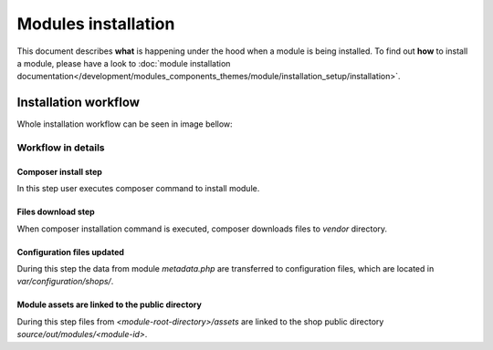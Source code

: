 Modules installation
====================

This document describes **what** is happening under the hood when a module is being installed.
To find out **how** to install a module, please have a look to
:doc:`module installation documentation</development/modules_components_themes/module/installation_setup/installation>`.

Installation workflow
---------------------

Whole installation workflow can be seen in image bellow:

.. uml::

    @startuml

    (*)--> "User executes \n <i>composer require/install</i> \nfor module"
    --> "Module files are downloaded"
    --> "Module assets are linked to the shop out directory"
    --> "configuration file is updated  "
    --> (*)

    @enduml

Workflow in details
^^^^^^^^^^^^^^^^^^^

Composer install step
"""""""""""""""""""""

In this step user executes composer command to install module.

Files download step
"""""""""""""""""""

When composer installation command is executed, composer downloads files
to `vendor` directory.

Configuration files updated
"""""""""""""""""""""""""""

During this step the data from module `metadata.php` are transferred to configuration files, which are located in
`var/configuration/shops/`.

Module assets are linked to the public directory
""""""""""""""""""""""""""""""""""""""""""""""""

During this step files from `<module-root-directory>/assets` are linked to the shop public directory `source/out/modules/<module-id>`.

